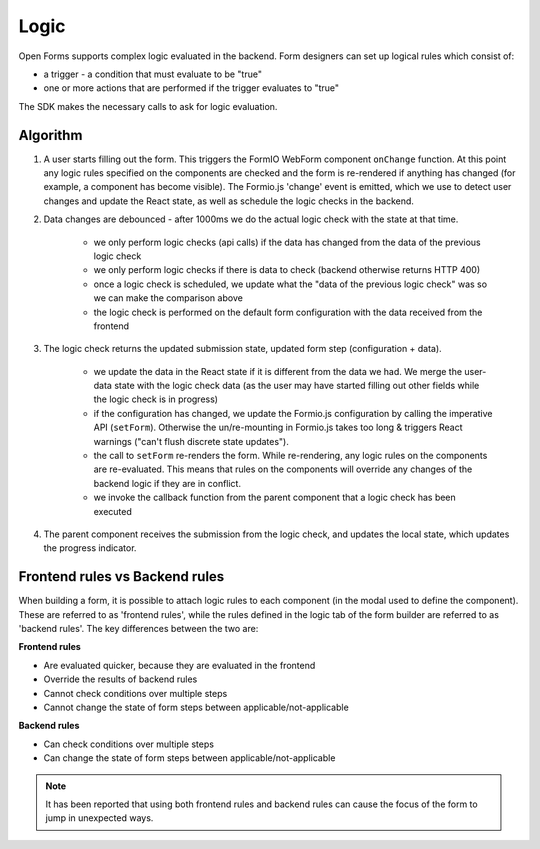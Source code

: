 .. _developers_sdk_logic:

=====
Logic
=====

Open Forms supports complex logic evaluated in the backend. Form designers can set up
logical rules which consist of:

* a trigger - a condition that must evaluate to be "true"
* one or more actions that are performed if the trigger evaluates to "true"

The SDK makes the necessary calls to ask for logic evaluation.

Algorithm
=========

1. A user starts filling out the form. This triggers the FormIO WebForm component ``onChange`` function.
   At this point any logic rules specified on the components are checked and the form is re-rendered if anything has
   changed (for example, a component has become visible). The Formio.js 'change' event is emitted, which we use
   to detect user changes and update the React state, as well as schedule the logic checks in the backend.

2. Data changes are debounced - after 1000ms we do the actual logic check with the state at that time.

    - we only perform logic checks (api calls) if the data has changed from the data of
      the previous logic check
    - we only perform logic checks if there is data to check (backend otherwise returns
      HTTP 400)
    - once a logic check is scheduled, we update what the "data of the previous logic
      check" was so we can make the comparison above
    - the logic check is performed on the default form configuration with the data received from the frontend

3. The logic check returns the updated submission state, updated form step (configuration
   + data).

    - we update the data in the React state if it is different from the data we had. We
      merge the user-data state with the logic check data (as the user may have started
      filling out other fields while the logic check is in progress)
    - if the configuration has changed, we update the Formio.js configuration by calling the imperative API
      (``setForm``). Otherwise the un/re-mounting in Formio.js takes too long & triggers React warnings ("can't
      flush discrete state updates").
    - the call to ``setForm`` re-renders the form. While re-rendering, any logic rules on the components are
      re-evaluated. This means that rules on the components will override any changes of the backend logic if they are
      in conflict.
    - we invoke the callback function from the parent component that a logic check has
      been executed

4. The parent component receives the submission from the logic check, and updates the
   local state, which updates the progress indicator.

Frontend rules vs Backend rules
===============================

When building a form, it is possible to attach logic rules to each component (in the modal used to define the component).
These are referred to as 'frontend rules', while the rules defined in the logic tab of the form builder are referred
to as 'backend rules'. The key differences between the two are:

**Frontend rules**

- Are evaluated quicker, because they are evaluated in the frontend
- Override the results of backend rules
- Cannot check conditions over multiple steps
- Cannot change the state of form steps between applicable/not-applicable

**Backend rules**

- Can check conditions over multiple steps
- Can change the state of form steps between applicable/not-applicable

.. note::

   It has been reported that using both frontend rules and backend rules can cause the focus of the form to jump
   in unexpected ways.
